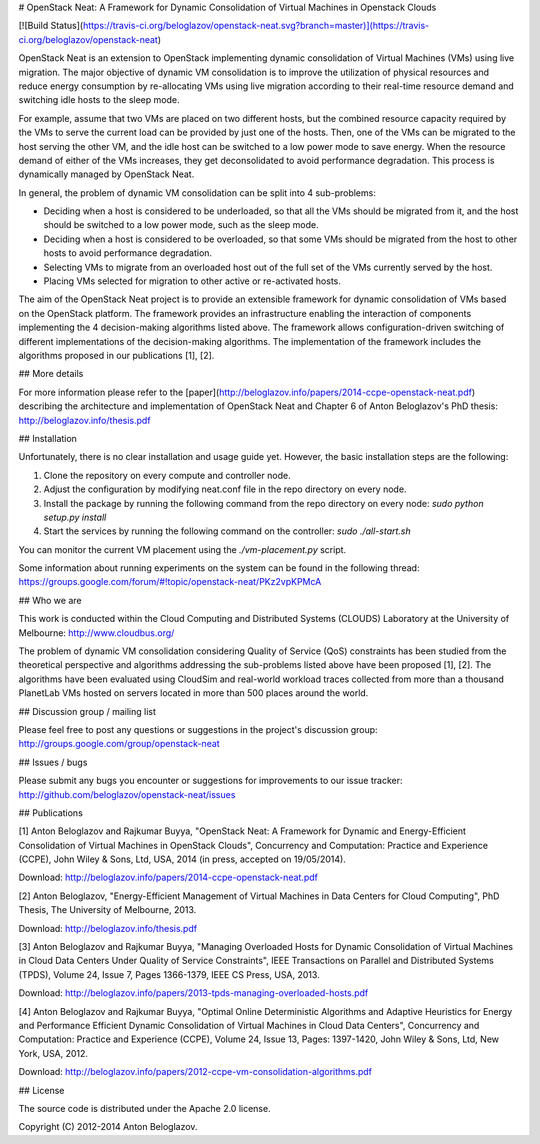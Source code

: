 # OpenStack Neat: A Framework for Dynamic Consolidation of Virtual Machines in Openstack Clouds

[![Build Status](https://travis-ci.org/beloglazov/openstack-neat.svg?branch=master)](https://travis-ci.org/beloglazov/openstack-neat)


OpenStack Neat is an extension to OpenStack implementing dynamic consolidation
of Virtual Machines (VMs) using live migration. The major objective of dynamic
VM consolidation is to improve the utilization of physical resources and reduce
energy consumption by re-allocating VMs using live migration according to their
real-time resource demand and switching idle hosts to the sleep mode.

For example, assume that two VMs are placed on two different hosts, but the
combined resource capacity required by the VMs to serve the current load can be
provided by just one of the hosts. Then, one of the VMs can be migrated to the
host serving the other VM, and the idle host can be switched to a low power mode
to save energy. When the resource demand of either of the VMs increases, they
get deconsolidated to avoid performance degradation. This process is dynamically
managed by OpenStack Neat.

In general, the problem of dynamic VM consolidation can be split into 4
sub-problems:

- Deciding when a host is considered to be underloaded, so that all the VMs
  should be migrated from it, and the host should be switched to a low power
  mode, such as the sleep mode.
- Deciding when a host is considered to be overloaded, so that some VMs should
  be migrated from the host to other hosts to avoid performance degradation.
- Selecting VMs to migrate from an overloaded host out of the full set of the
  VMs currently served by the host.
- Placing VMs selected for migration to other active or re-activated hosts.

The aim of the OpenStack Neat project is to provide an extensible framework for
dynamic consolidation of VMs based on the OpenStack platform. The framework
provides an infrastructure enabling the interaction of components implementing
the 4 decision-making algorithms listed above. The framework allows
configuration-driven switching of different implementations of the
decision-making algorithms. The implementation of the framework includes the
algorithms proposed in our publications [1], [2].


## More details

For more information please refer to the
[paper](http://beloglazov.info/papers/2014-ccpe-openstack-neat.pdf) describing
the architecture and implementation of OpenStack Neat and Chapter 6 of Anton
Beloglazov's PhD thesis: http://beloglazov.info/thesis.pdf


## Installation

Unfortunately, there is no clear installation and usage guide yet. However, the
basic installation steps are the following:

1. Clone the repository on every compute and controller node.
2. Adjust the configuration by modifying neat.conf file in the repo directory on
   every node.
3. Install the package by running the following command from the repo directory
   on every node: `sudo python setup.py install`
4. Start the services by running the following command on the controller: `sudo
   ./all-start.sh`

You can monitor the current VM placement using the `./vm-placement.py` script.

Some information about running experiments on the system can be found in the
following thread:
https://groups.google.com/forum/#!topic/openstack-neat/PKz2vpKPMcA


## Who we are

This work is conducted within the Cloud Computing and Distributed Systems
(CLOUDS) Laboratory at the University of Melbourne: http://www.cloudbus.org/

The problem of dynamic VM consolidation considering Quality of Service (QoS)
constraints has been studied from the theoretical perspective and algorithms
addressing the sub-problems listed above have been proposed [1], [2]. The
algorithms have been evaluated using CloudSim and real-world workload traces
collected from more than a thousand PlanetLab VMs hosted on servers located in
more than 500 places around the world.


## Discussion group / mailing list

Please feel free to post any questions or suggestions in the project's
discussion group: http://groups.google.com/group/openstack-neat


## Issues / bugs

Please submit any bugs you encounter or suggestions for improvements to our
issue tracker: http://github.com/beloglazov/openstack-neat/issues


## Publications

[1] Anton Beloglazov and Rajkumar Buyya, "OpenStack Neat: A Framework for
Dynamic and Energy-Efficient Consolidation of Virtual Machines in OpenStack
Clouds", Concurrency and Computation: Practice and Experience (CCPE), John Wiley
& Sons, Ltd, USA, 2014 (in press, accepted on 19/05/2014).

Download: http://beloglazov.info/papers/2014-ccpe-openstack-neat.pdf

[2] Anton Beloglazov, "Energy-Efficient Management of Virtual Machines in
Data Centers for Cloud Computing", PhD Thesis, The University of Melbourne,
2013.

Download: http://beloglazov.info/thesis.pdf

[3] Anton Beloglazov and Rajkumar Buyya, "Managing Overloaded Hosts for
Dynamic Consolidation of Virtual Machines in Cloud Data Centers Under Quality of
Service Constraints", IEEE Transactions on Parallel and Distributed Systems
(TPDS), Volume 24, Issue 7, Pages 1366-1379, IEEE CS Press, USA, 2013.

Download: http://beloglazov.info/papers/2013-tpds-managing-overloaded-hosts.pdf

[4] Anton Beloglazov and Rajkumar Buyya, "Optimal Online Deterministic
Algorithms and Adaptive Heuristics for Energy and Performance Efficient Dynamic
Consolidation of Virtual Machines in Cloud Data Centers", Concurrency and
Computation: Practice and Experience (CCPE), Volume 24, Issue 13, Pages:
1397-1420, John Wiley & Sons, Ltd, New York, USA, 2012.

Download: http://beloglazov.info/papers/2012-ccpe-vm-consolidation-algorithms.pdf


## License

The source code is distributed under the Apache 2.0 license.

Copyright (C) 2012-2014 Anton Beloglazov.

